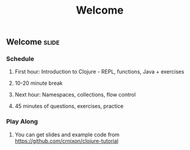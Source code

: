 #+TITLE: Welcome

#+TAGS: slide(s)

** Welcome                                                            :slide:
*** Schedule
**** First hour: Introduction to Clojure - REPL, functions, Java + exercises
**** 10-20 minute break
**** Next hour: Namespaces, collections, flow control
**** 45 minutes of questions, exercises, practice
*** Play Along
**** You can get slides and example code from https://github.com/crnixon/clojure-tutorial
